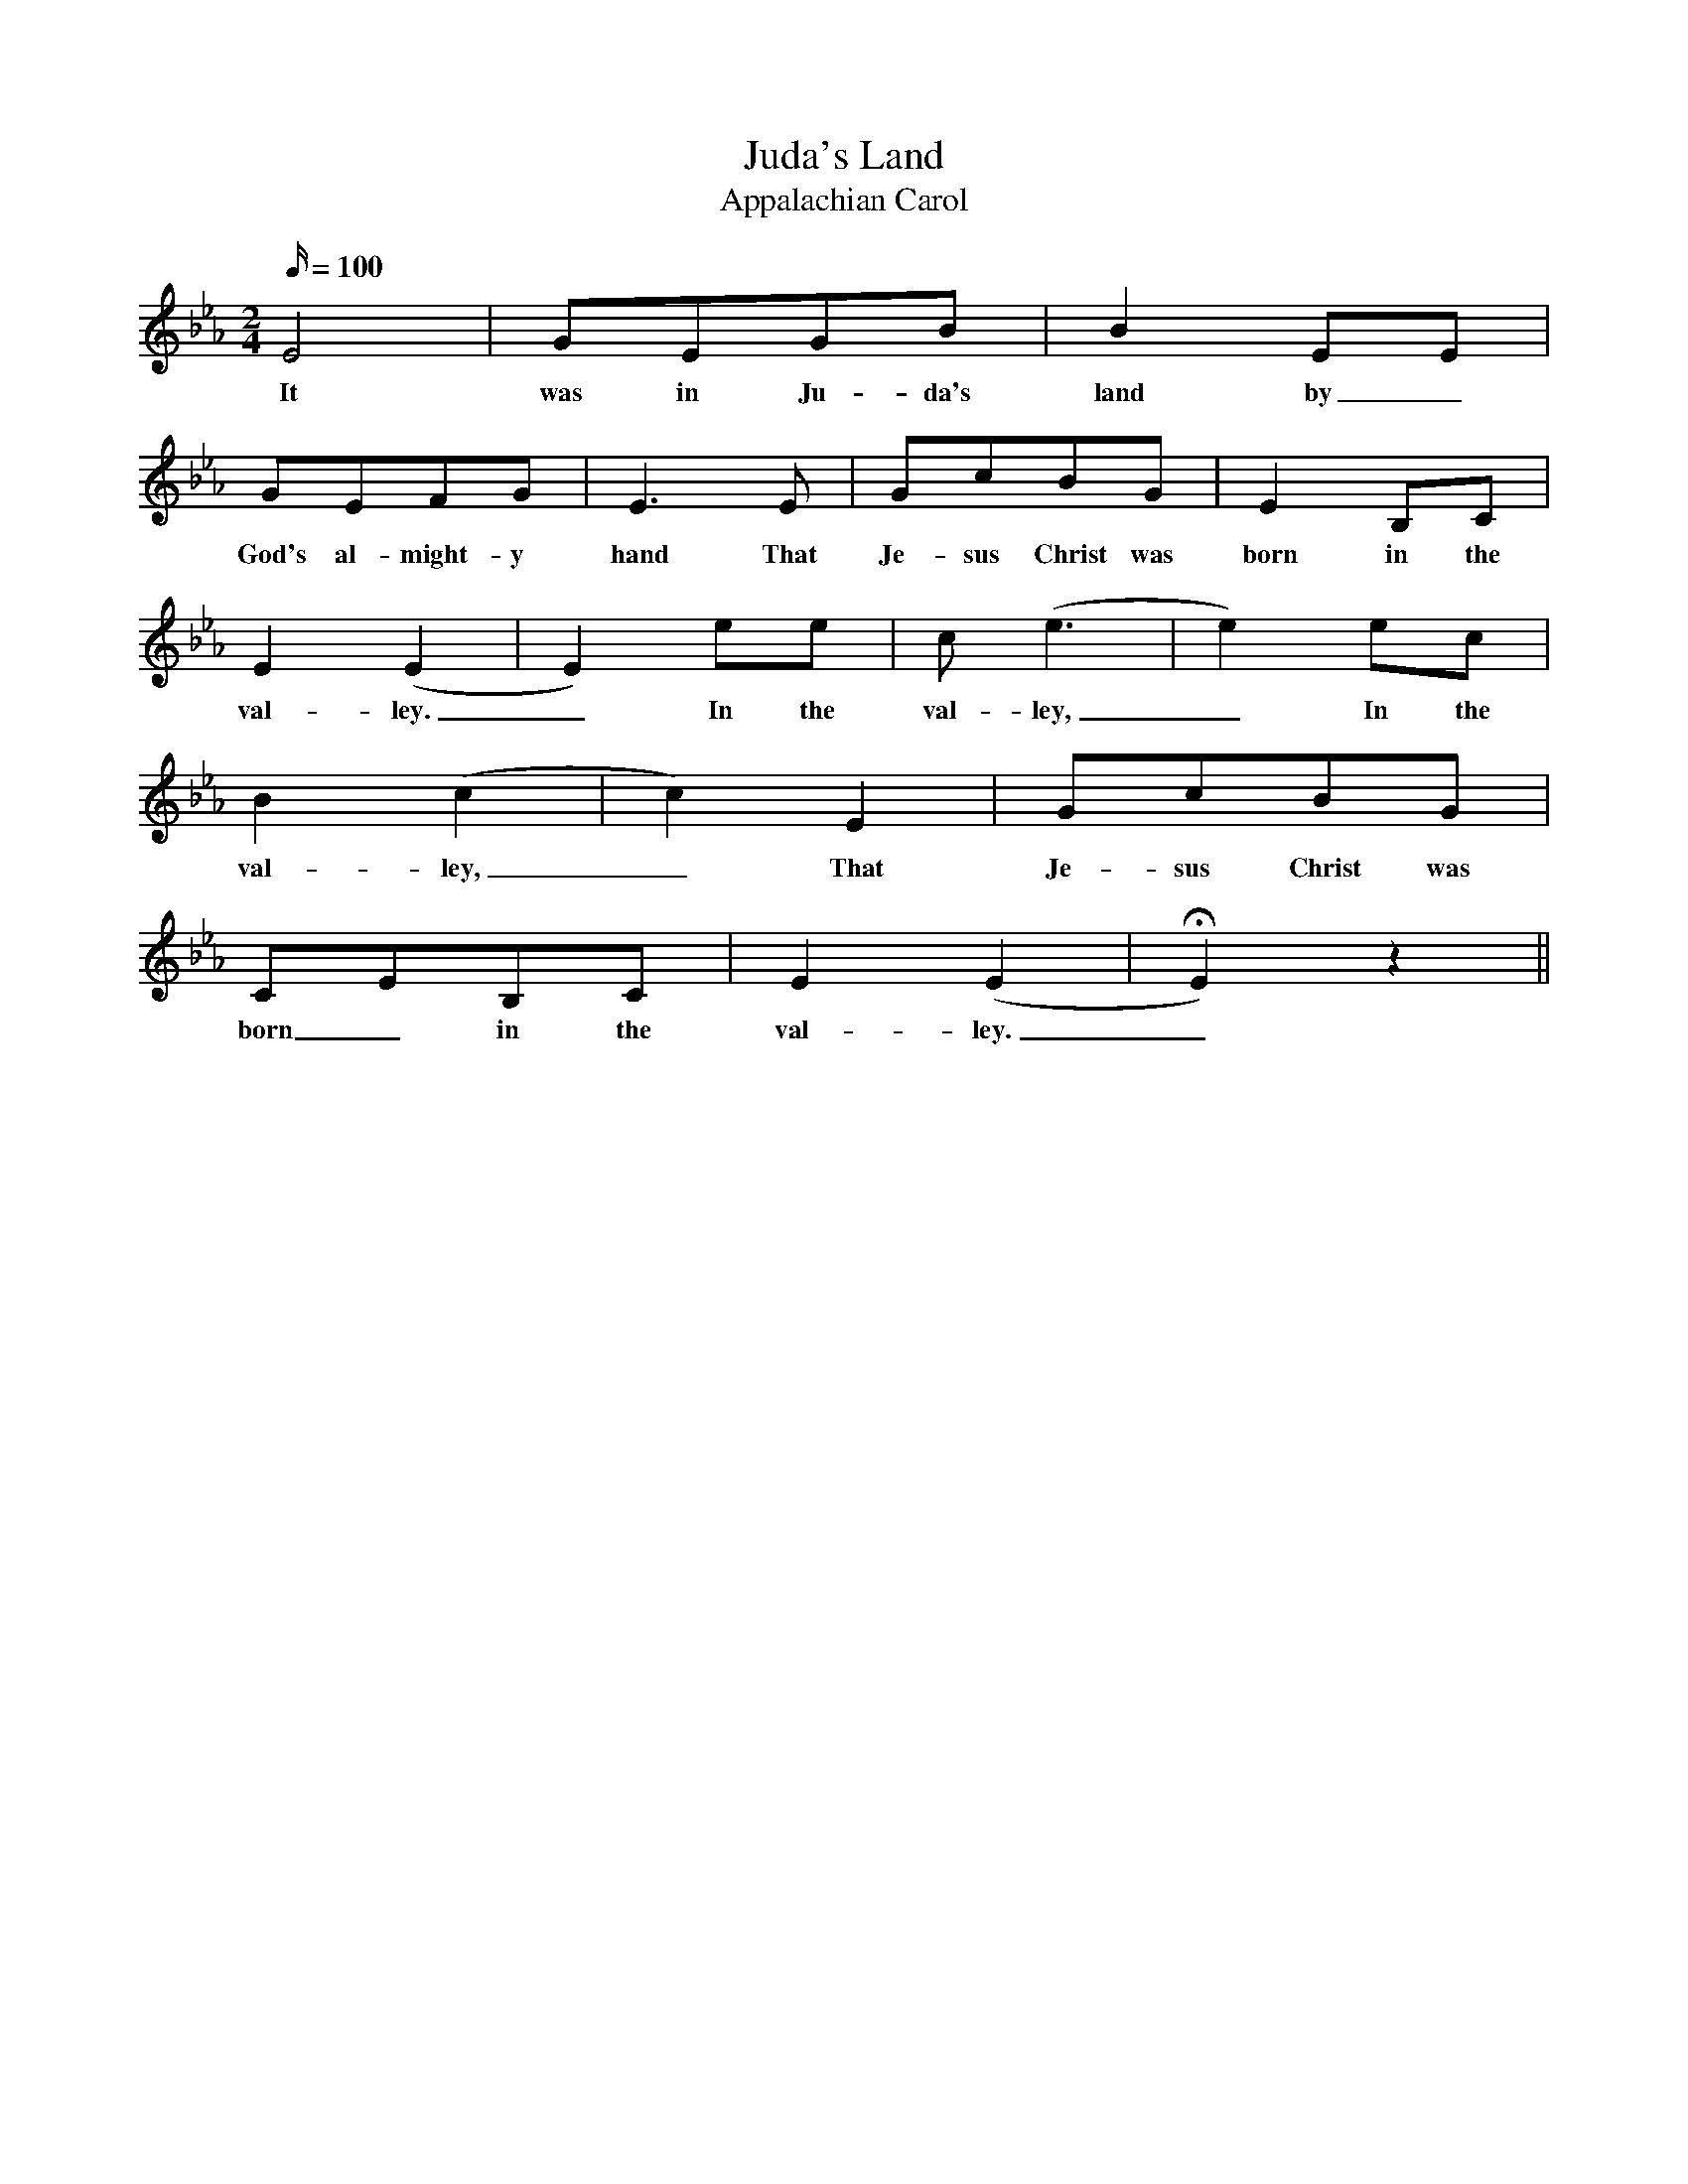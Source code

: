 X:1
T:Juda's Land
T:Appalachian Carol
B:The Second Penguin Book of Christmas Carols
N:Slow and spacious
M:2/4
Q:100
L:1/4
K:Eb
E2 | G/E/G/B/ | BE/E/ |
w:It was in Ju-da's land by_
G/E/F/G/ | E3/2E/ | G/c/B/G/ | EB,/C/ |
w:God's al-might-y hand That Je-sus Christ was born in the
E(E | E)e/e/ | c/(e3/2 | e)e/c/ |
w:val-ley._ In the val-ley,_ In the
B(c | c)E | G/c/B/G/ |
w:val-ley,_ That Je-sus Christ was
C/E/B,/C/ | E(E | HE)z ||
w:born_ in the val-ley._
